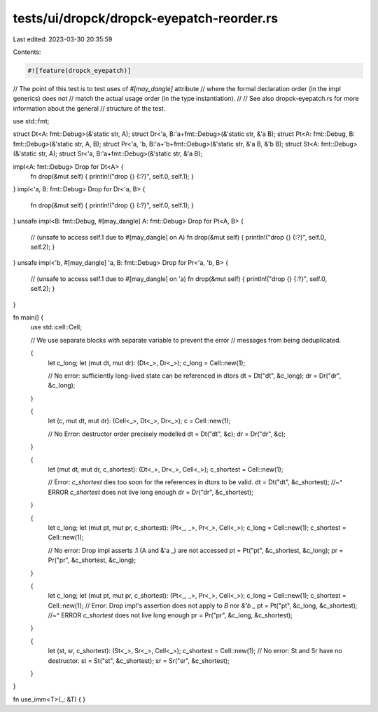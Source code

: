 tests/ui/dropck/dropck-eyepatch-reorder.rs
==========================================

Last edited: 2023-03-30 20:35:59

Contents:

.. code-block:: rs

    #![feature(dropck_eyepatch)]

// The point of this test is to test uses of `#[may_dangle]` attribute
// where the formal declaration order (in the impl generics) does not
// match the actual usage order (in the type instantiation).
//
// See also dropck-eyepatch.rs for more information about the general
// structure of the test.

use std::fmt;

struct Dt<A: fmt::Debug>(&'static str, A);
struct Dr<'a, B:'a+fmt::Debug>(&'static str, &'a B);
struct Pt<A: fmt::Debug, B: fmt::Debug>(&'static str, A, B);
struct Pr<'a, 'b, B:'a+'b+fmt::Debug>(&'static str, &'a B, &'b B);
struct St<A: fmt::Debug>(&'static str, A);
struct Sr<'a, B:'a+fmt::Debug>(&'static str, &'a B);

impl<A: fmt::Debug> Drop for Dt<A> {
    fn drop(&mut self) { println!("drop {} {:?}", self.0, self.1); }
}
impl<'a, B: fmt::Debug> Drop for Dr<'a, B> {
    fn drop(&mut self) { println!("drop {} {:?}", self.0, self.1); }
}
unsafe impl<B: fmt::Debug, #[may_dangle] A: fmt::Debug> Drop for Pt<A, B> {
    // (unsafe to access self.1  due to #[may_dangle] on A)
    fn drop(&mut self) { println!("drop {} {:?}", self.0, self.2); }
}
unsafe impl<'b, #[may_dangle] 'a, B: fmt::Debug> Drop for Pr<'a, 'b, B> {
    // (unsafe to access self.1 due to #[may_dangle] on 'a)
    fn drop(&mut self) { println!("drop {} {:?}", self.0, self.2); }
}

fn main() {
    use std::cell::Cell;

    // We use separate blocks with separate variable to prevent the error
    // messages from being deduplicated.

    {
        let c_long;
        let (mut dt, mut dr): (Dt<_>, Dr<_>);
        c_long = Cell::new(1);

        // No error: sufficiently long-lived state can be referenced in dtors
        dt = Dt("dt", &c_long);
        dr = Dr("dr", &c_long);
    }

    {
        let (c, mut dt, mut dr): (Cell<_>, Dt<_>, Dr<_>);
        c = Cell::new(1);

        // No Error: destructor order precisely modelled
        dt = Dt("dt", &c);
        dr = Dr("dr", &c);
    }

    {
        let (mut dt, mut dr, c_shortest): (Dt<_>, Dr<_>, Cell<_>);
        c_shortest = Cell::new(1);

        // Error: `c_shortest` dies too soon for the references in dtors to be valid.
        dt = Dt("dt", &c_shortest);
        //~^ ERROR `c_shortest` does not live long enough
        dr = Dr("dr", &c_shortest);
    }

    {
        let c_long;
        let (mut pt, mut pr, c_shortest): (Pt<_, _>, Pr<_>, Cell<_>);
        c_long = Cell::new(1);
        c_shortest = Cell::new(1);

        // No error: Drop impl asserts .1 (A and &'a _) are not accessed
        pt = Pt("pt", &c_shortest, &c_long);
        pr = Pr("pr", &c_shortest, &c_long);
    }

    {
        let c_long;
        let (mut pt, mut pr, c_shortest): (Pt<_, _>, Pr<_>, Cell<_>);
        c_long = Cell::new(1);
        c_shortest = Cell::new(1);
        // Error: Drop impl's assertion does not apply to `B` nor `&'b _`
        pt = Pt("pt", &c_long, &c_shortest);
        //~^ ERROR `c_shortest` does not live long enough
        pr = Pr("pr", &c_long, &c_shortest);
    }

    {
        let (st, sr, c_shortest): (St<_>, Sr<_>, Cell<_>);
        c_shortest = Cell::new(1);
        // No error: St and Sr have no destructor.
        st = St("st", &c_shortest);
        sr = Sr("sr", &c_shortest);
    }
}

fn use_imm<T>(_: &T) { }


